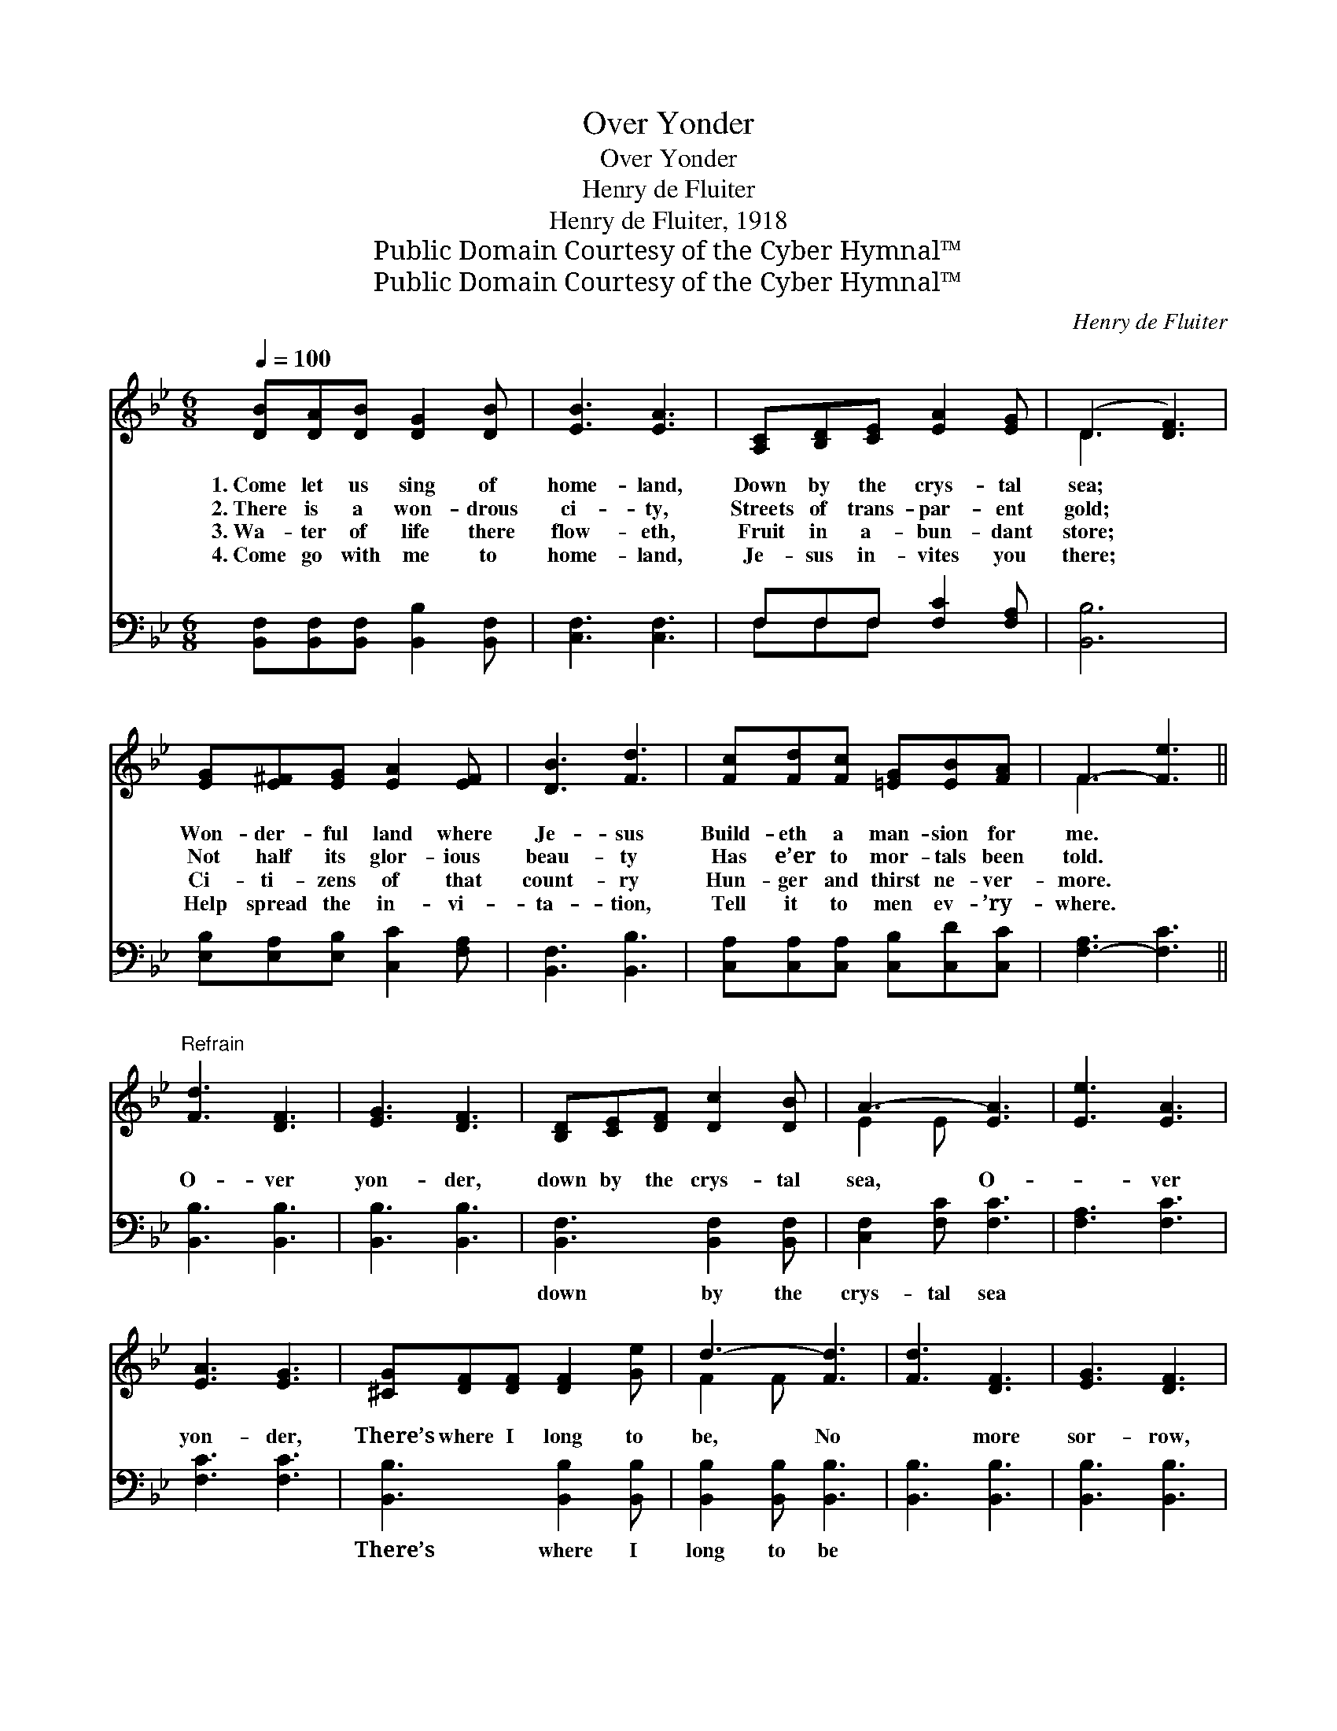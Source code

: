 X:1
T:Over Yonder
T:Over Yonder
T:Henry de Fluiter
T:Henry de Fluiter, 1918
T:Public Domain Courtesy of the Cyber Hymnal™
T:Public Domain Courtesy of the Cyber Hymnal™
C:Henry de Fluiter
Z:Public Domain
Z:Courtesy of the Cyber Hymnal™
%%score ( 1 2 ) ( 3 4 )
L:1/8
Q:1/4=100
M:6/8
K:Bb
V:1 treble 
V:2 treble 
V:3 bass 
V:4 bass 
V:1
 [DB][DA][DB] [DG]2 [DB] | [EB]3 [EA]3 | [A,C][B,D][CE] [EA]2 [EG] | (D3 [DF]3) | %4
w: 1.~Come let us sing of|home- land,|Down by the crys- tal|sea; *|
w: 2.~There is a won- drous|ci- ty,|Streets of trans- par- ent|gold; *|
w: 3.~Wa- ter of life there|flow- eth,|Fruit in a- bun- dant|store; *|
w: 4.~Come go with me to|home- land,|Je- sus in- vites you|there; *|
 [EG][E^F][EG] [EA]2 [EF] | [DB]3 [Fd]3 | [Fc][Fd][Fc] [=EG][EB][FA] | F3- [Fe]3 || %8
w: Won- der- ful land where|Je- sus|Build- eth a man- sion for|me. *|
w: Not half its glor- ious|beau- ty|Has e’er to mor- tals been|told. *|
w: Ci- ti- zens of that|count- ry|Hun- ger and thirst ne- ver-|more. *|
w: Help spread the in- vi-|ta- tion,|Tell it to men ev- ’ry-|where. *|
"^Refrain" [Fd]3 [DF]3 | [EG]3 [DF]3 | [B,D][CE][DF] [Dc]2 [DB] | A3- [EA]3 | [Ee]3 [EA]3 | %13
w: |||||
w: O- ver|yon- der,|down by the crys- tal|sea, O-|* ver|
w: |||||
w: |||||
 [EA]3 [EG]3 | [^CG][DF][DF] [DF]2 [Ge] | d3- [Fd]3 | [Fd]3 [DF]3 | [EG]3 [DF]3 | %18
w: |||||
w: yon- der,|There’s where I long to|be, No|* more|sor- row,|
w: |||||
w: |||||
 [^Fd]3 [Fc]2 [FA] | [GB]3- [GB][GA][GB] | [Gc]2 [GB] A2 [GB] | %21
w: |||
w: toil, grief nor|care * In the|home- land bright and|
w: |||
w: |||
 [Fd]3 !fermata![Ge]2 [Fd]"^poco rit." | [=EG]3 [_EA]3 | B3- [DB]3 |] %24
w: |||
w: fair, O- ver,|o- ver|there. *|
w: |||
w: |||
V:2
 x6 | x6 | x6 | D3 x3 | x6 | x6 | x6 | F3 x3 || x6 | x6 | x6 | E2 E x3 | x6 | x6 | x6 | F2 F x3 | %16
 x6 | x6 | x6 | x6 | x3 A2 x | x6 | x6 | D2 E x3 |] %24
V:3
 [B,,F,][B,,F,][B,,F,] [B,,B,]2 [B,,F,] | [C,F,]3 [C,F,]3 | F,F,F, [F,C]2 [F,A,] | [B,,B,]6 | %4
w: ~ ~ ~ ~ ~|~ ~|~ ~ ~ ~ ~|~|
 [E,B,][E,A,][E,B,] [C,C]2 [F,A,] | [B,,F,]3 [B,,B,]3 | [C,A,][C,A,][C,A,] [C,B,][C,D][C,C] | %7
w: ~ ~ ~ ~ ~|~ ~|~ ~ ~ ~ ~ ~|
 [F,-A,]3 [F,C]3 || [B,,B,]3 [B,,B,]3 | [B,,B,]3 [B,,B,]3 | [B,,F,]3 [B,,F,]2 [B,,F,] | %11
w: ~ *|~ ~|~ ~|down by the|
 [C,F,]2 [F,C] [F,C]3 | [F,A,]3 [F,C]3 | [F,C]3 [F,C]3 | [B,,B,]3 [B,,B,]2 [B,,B,] | %15
w: crys- tal sea|~ ~|~ ~|There’s where I|
 [B,,B,]2 [B,,B,] [B,,B,]3 | [B,,B,]3 [B,,B,]3 | [B,,B,]3 [B,,B,]3 | [D,A,]3 [D,A,]2 [D,D] | %19
w: long to be||||
 [G,D]3- [G,D][G,D][G,D] | [E,E]2 [E,E] [=E,_D]2 [E,D] | [F,B,]3 z2 z | [C,C]3 [F,C]3 | %23
w: ||||
 B,2 G, [B,,F,]3 |] %24
w: |
V:4
 x6 | x6 | F,F,F, x3 | x6 | x6 | x6 | x6 | x6 || x6 | x6 | x6 | x6 | x6 | x6 | x6 | x6 | x6 | x6 | %18
 x6 | x6 | x6 | x6 | x6 | B,,3- x3 |] %24

